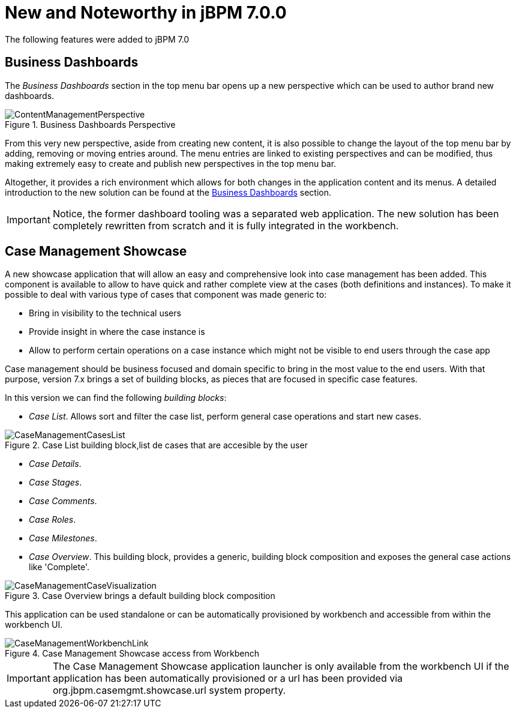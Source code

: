 [[_jbpmreleasenotes700]]

= New and Noteworthy in jBPM 7.0.0
:imagesdir: ..

The following features were added to jBPM 7.0

== Business Dashboards

The _Business Dashboards_ section in the top menu bar opens up a new perspective which can be used to
author brand new dashboards.

.Business Dashboards Perspective
image::ReleaseNotes/ContentManagementPerspective.png[align="center"]

From this very new perspective, aside from creating new content, it is also possible to change the layout of the top
menu bar by adding, removing or moving entries around. The menu entries are linked to existing perspectives and can
be modified, thus making extremely easy to create and publish new perspectives in the top menu bar.

Altogether, it provides a rich environment which allows for both changes in the application content and its menus. A
detailed introduction to the new solution can be found at the <<_sect_bam_businessdashboards,Business Dashboards>> section.

IMPORTANT: Notice, the former dashboard tooling was a separated web application. The new solution has been
completely rewritten from scratch and it is fully integrated in the workbench.


== Case Management Showcase

A new showcase application that will allow an easy and comprehensive look into case management has been added. This component is
available to allow to have quick and rather complete view at the cases (both definitions and instances).
To make it possible to deal with various type of cases that component was made generic to:

** Bring in visibility to the technical users
** Provide insight in where the case instance is
** Allow to perform certain operations on a case instance which might not be visible to end users through the case app

Case management should be business focused and domain specific to bring in the most value to the end users. With that
purpose, version 7.x brings a set of building blocks, as pieces that are focused in specific case features.

In this version we can find the following _building blocks_:

* _Case List_.
Allows sort and filter the case list, perform general case operations and start new cases.

.Case List building block,list de cases that are accesible by the user
image::ReleaseNotes/CaseManagementCasesList.png[align="center"]

* _Case Details_.
* _Case Stages_.
* _Case Comments_.
* _Case Roles_.
* _Case Milestones_.
* _Case Overview_.
This building block, provides a generic, building block composition and exposes the general
case actions like 'Complete'.

.Case Overview brings a default building block composition
image::ReleaseNotes/CaseManagementCaseVisualization.png[align="center"]


This application can be used standalone or can be automatically provisioned by workbench and accessible from within the workbench UI.

.Case Management Showcase access from Workbench
image::ReleaseNotes/CaseManagementWorkbenchLink.png[align="center"]

IMPORTANT: The Case Management Showcase application launcher is only available from the workbench UI if the application
has been automatically provisioned or a url has been provided via org.jbpm.casemgmt.showcase.url system property.


